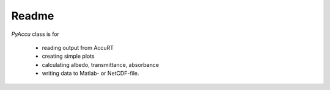 ========
Readme
========

`PyAccu` class is for

 - reading output from AccuRT
 - creating simple plots
 - calculating albedo, transmittance, absorbance
 - writing data to Matlab- or NetCDF-file.
